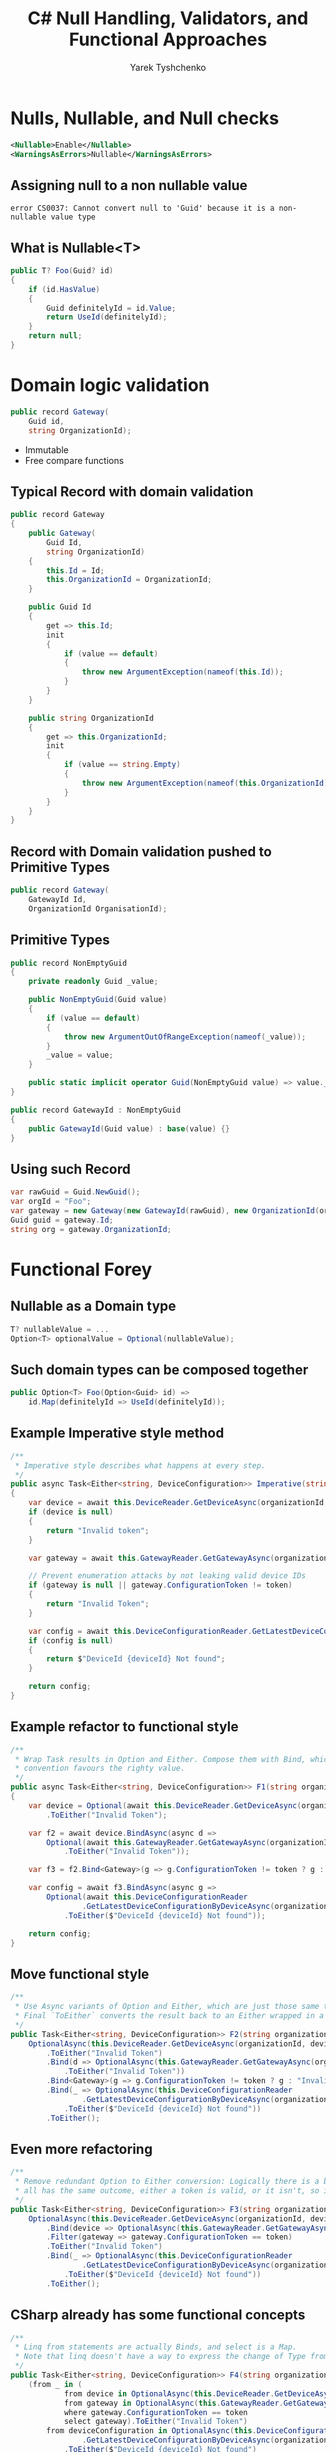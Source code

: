 #+TITLE: C# Null Handling, Validators, and Functional Approaches
#+AUTHOR: Yarek Tyshchenko

* Nulls, Nullable, and Null checks

#+BEGIN_SRC xml
<Nullable>Enable</Nullable>
<WarningsAsErrors>Nullable</WarningsAsErrors>
#+END_SRC

** Assigning null to a non nullable value

#+BEGIN_SRC text
error CS0037: Cannot convert null to 'Guid' because it is a non-nullable value type
#+END_SRC

** What is Nullable<T>

#+BEGIN_SRC csharp
public T? Foo(Guid? id)
{
    if (id.HasValue)
    {
        Guid definitelyId = id.Value;
        return UseId(definitelyId);
    }
    return null;
}
#+END_SRC

* Domain logic validation

#+BEGIN_SRC csharp
public record Gateway(
    Guid id,
    string OrganizationId);
#+END_SRC

+ Immutable
+ Free compare functions

** Typical Record with domain validation

#+BEGIN_SRC csharp
public record Gateway
{
    public Gateway(
        Guid Id,
        string OrganizationId)
    {
        this.Id = Id;
        this.OrganizationId = OrganizationId;
    }

    public Guid Id
    {
        get => this.Id;
        init
        {
            if (value == default)
            {
                throw new ArgumentException(nameof(this.Id));
            }
        }
    }

    public string OrganizationId
    {
        get => this.OrganizationId;
        init
        {
            if (value == string.Empty)
            {
                throw new ArgumentException(nameof(this.OrganizationId));
            }
        }
    }
}
#+END_SRC

** Record with Domain validation pushed to Primitive Types

#+BEGIN_SRC csharp
public record Gateway(
    GatewayId Id,
    OrganizationId OrganisationId);
#+END_SRC

** Primitive Types

#+BEGIN_SRC csharp
    public record NonEmptyGuid
    {
        private readonly Guid _value;

        public NonEmptyGuid(Guid value)
        {
            if (value == default)
            {
                throw new ArgumentOutOfRangeException(nameof(_value));
            }
            _value = value;
        }

        public static implicit operator Guid(NonEmptyGuid value) => value._value;
    }

    public record GatewayId : NonEmptyGuid
    {
        public GatewayId(Guid value) : base(value) {}
    }
#+END_SRC

** Using such Record

#+BEGIN_SRC csharp
var rawGuid = Guid.NewGuid();
var orgId = "Foo";
var gateway = new Gateway(new GatewayId(rawGuid), new OrganizationId(orgId));
Guid guid = gateway.Id;
string org = gateway.OrganizationId;
#+END_SRC

* Functional Forey

** Nullable as a Domain type

#+BEGIN_SRC csharp
T? nullableValue = ...
Option<T> optionalValue = Optional(nullableValue);
#+END_SRC

** Such domain types can be composed together

#+BEGIN_SRC csharp
public Option<T> Foo(Option<Guid> id) =>
    id.Map(definitelyId => UseId(definitelyId));
#+END_SRC

** Example Imperative style method

#+BEGIN_SRC csharp
/**
 * Imperative style describes what happens at every step.
 */
public async Task<Either<string, DeviceConfiguration>> Imperative(string organizationId, string token, Guid deviceId)
{
    var device = await this.DeviceReader.GetDeviceAsync(organizationId, deviceId);
    if (device is null)
    {
        return "Invalid token";
    }

    var gateway = await this.GatewayReader.GetGatewayAsync(organizationId, device.GatewayId);

    // Prevent enumeration attacks by not leaking valid device IDs
    if (gateway is null || gateway.ConfigurationToken != token)
    {
        return "Invalid Token";
    }

    var config = await this.DeviceConfigurationReader.GetLatestDeviceConfigurationByDeviceAsync(organizationId, deviceId);
    if (config is null)
    {
        return $"DeviceId {deviceId} Not found";
    }

    return config;
}
#+END_SRC

** Example refactor to functional style

#+BEGIN_SRC csharp
/**
 * Wrap Task results in Option and Either. Compose them with Bind, which is like a Map function that by
 * convention favours the righty value.
 */
public async Task<Either<string, DeviceConfiguration>> F1(string organizationId, string token, Guid deviceId)
{
    var device = Optional(await this.DeviceReader.GetDeviceAsync(organizationId, deviceId))
        .ToEither("Invalid Token");

    var f2 = await device.BindAsync(async d =>
        Optional(await this.GatewayReader.GetGatewayAsync(organizationId, d.GatewayId))
            .ToEither("Invalid Token"));

    var f3 = f2.Bind<Gateway>(g => g.ConfigurationToken != token ? g : "Invalid Token");

    var config = await f3.BindAsync(async g =>
        Optional(await this.DeviceConfigurationReader
                .GetLatestDeviceConfigurationByDeviceAsync(organizationId, deviceId))
            .ToEither($"DeviceId {deviceId} Not found"));

    return config;
}
#+END_SRC

** Move functional style

#+BEGIN_SRC csharp
/**
 * Use Async variants of Option and Either, which are just those same type classes wrapped in a `Task`.
 * Final `ToEither` converts the result back to an Either wrapped in a Task.
 */
public Task<Either<string, DeviceConfiguration>> F2(string organizationId, string token, Guid deviceId) =>
    OptionalAsync(this.DeviceReader.GetDeviceAsync(organizationId, deviceId))
        .ToEither("Invalid Token")
        .Bind(d => OptionalAsync(this.GatewayReader.GetGatewayAsync(organizationId, d.GatewayId))
            .ToEither("Invalid Token"))
        .Bind<Gateway>(g => g.ConfigurationToken != token ? g : "Invalid Token")
        .Bind(_ => OptionalAsync(this.DeviceConfigurationReader
                .GetLatestDeviceConfigurationByDeviceAsync(organizationId, deviceId))
            .ToEither($"DeviceId {deviceId} Not found"))
        .ToEither();
#+END_SRC

** Even more refactoring

#+BEGIN_SRC csharp
/**
 * Remove redundant Option to Either conversion: Logically there is a bunch of upfront computation that
 * all has the same outcome, either a token is valid, or it isn't, so its represented by types here.
 */
public Task<Either<string, DeviceConfiguration>> F3(string organizationId, string token, Guid deviceId) =>
    OptionalAsync(this.DeviceReader.GetDeviceAsync(organizationId, deviceId))
        .Bind(device => OptionalAsync(this.GatewayReader.GetGatewayAsync(organizationId, device.GatewayId)))
        .Filter(gateway => gateway.ConfigurationToken == token)
        .ToEither("Invalid Token")
        .Bind(_ => OptionalAsync(this.DeviceConfigurationReader
                .GetLatestDeviceConfigurationByDeviceAsync(organizationId, deviceId))
            .ToEither($"DeviceId {deviceId} Not found"))
        .ToEither();
#+END_SRC

** CSharp already has some functional concepts

#+BEGIN_SRC csharp
/**
 * Linq from statements are actually Binds, and select is a Map.
 * Note that linq doesn't have a way to express the change of Type from Option to Either.
 */
public Task<Either<string, DeviceConfiguration>> F4(string organizationId, string token, Guid deviceId) =>
    (from _ in (
            from device in OptionalAsync(this.DeviceReader.GetDeviceAsync(organizationId, deviceId))
            from gateway in OptionalAsync(this.GatewayReader.GetGatewayAsync(organizationId, device.GatewayId))
            where gateway.ConfigurationToken == token
            select gateway).ToEither("Invalid Token")
        from deviceConfiguration in OptionalAsync(this.DeviceConfigurationReader
                .GetLatestDeviceConfigurationByDeviceAsync(organizationId, deviceId))
            .ToEither($"DeviceId {deviceId} Not found")
        select deviceConfiguration).ToEither();
#+END_SRC

** Functional happiness attained

#+BEGIN_SRC csharp
/**
 * Switching method signatures to return OptionAsync and EitherAsync cleans up the body.
 * Error left value is returned from one of the methods, and is mapped. It happens after token is validated
 * so its safe to display that to the user (see: enumeration attack).
 */
public Task<Either<string, DeviceConfiguration>> F5(string organizationId, string token, Guid deviceId) =>
    (from _ in (
            from device in this.DeviceReader.GetDevice(organizationId, deviceId)
            from gateway in this.GatewayReader.GetGateway(organizationId, device.GatewayId)
            where gateway.ConfigurationToken == token
            select gateway).ToEither("Invalid Token")
        from deviceConfiguration in this.DeviceConfigurationReader
            .GetLatestDeviceConfigurationByDevice(organizationId, deviceId)
            .MapLeft(e => e.Message)
        select deviceConfiguration).ToEither();
#+END_SRC

